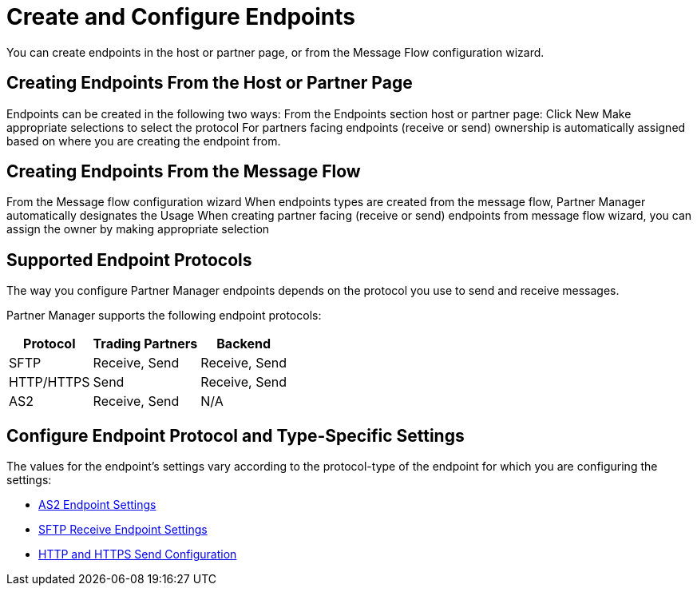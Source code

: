 = Create and Configure Endpoints

You can create endpoints in the host or partner page, or from the Message Flow configuration wizard. 

== Creating Endpoints From the Host or Partner Page

Endpoints can be created in the following two ways:
From the Endpoints section host or partner page:
Click New
Make appropriate selections to select the protocol
For partners facing endpoints (receive or send) ownership is automatically assigned based on where you are creating the endpoint from.

== Creating Endpoints From the Message Flow

From the Message flow configuration wizard
When endpoints types are created from the message flow, Partner Manager automatically designates the Usage
When creating partner facing (receive or send) endpoints from message flow wizard, you can assign the owner by making appropriate selection

== Supported Endpoint Protocols

The way you configure Partner Manager endpoints depends on the protocol you use to send and receive messages. 

Partner Manager supports the following endpoint protocols:

[%header%autowidth.spread]
|===
|Protocol | Trading Partners | Backend
|SFTP | Receive, Send | Receive, Send
| HTTP/HTTPS | Send | Receive, Send
| AS2 | Receive, Send | N/A
|===

== Configure Endpoint Protocol and Type-Specific Settings

The values for the endpoint's settings vary according to the protocol-type of the endpoint for which you are configuring the settings:

* xref:endpoint-as2-receive.adoc[AS2 Endpoint Settings]
* xref:endpoint-sftp-receive-target.adoc[SFTP Receive Endpoint Settings]
* xref:endpoint-https-send.adoc[HTTP and HTTPS Send Configuration]
